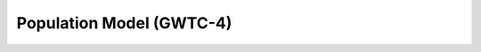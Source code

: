 .. _hyperparams:

=========================
Population Model (GWTC-4)
=========================


.. dropdown:: Primary Mass Distribution

    The figure below shows the one-dimensional Broken Power Law + 2 Peaks (BP2P) mass distribution
    :math:`p(m|\lambda)` for the primary black hole mass in the range
    :math:`[1, 100]\,M_\odot`. The model combines a broken power law with two Gaussian peaks
    and includes two characteristic features: the neutron star–black hole mass gap
    (between :math:`M^\mathrm{gap}_\mathrm{low}` and :math:`M^\mathrm{gap}_\mathrm{high}`),
    and the pair-instability gap (between :math:`M_\mathrm{PI,low}` and :math:`M_\mathrm{PI,high}`).

    .. math::
        p(m|\lambda) = n(m|\gamma_{\text{low}}, \gamma_{\text{high}}, A) \times
            l(m|m_{\text{max}}, \eta) \\
                    \times \begin{cases}
                            & m^{\alpha_1} \text{ if } m < \gamma_{\text{low}} \\
                            & m^{\alpha_2} \text{ if } m > \gamma_{\text{low}} \\
                            & 0 \text{ otherwise }
                    \end{cases}.

    where :math:`l(m \mid m_{\text{max}}, \eta)` is the low-pass filter with power-law
    :math:`\eta` applied at mass :math:`m_{\text{max}}`,
    :math:`n(m \mid \gamma_{\text{low}}, \gamma_{\text{high}}, A)` is the notch filter with
    depth :math:`A` applied between :math:`\gamma_{\text{low}}` and :math:`\gamma_{\text{high}}`,
    and :math:`\lambda` is the subset of hyperparameters
    :math:`\{\gamma_{\text{low}}, \gamma_{\text{high}}, A, \alpha_1, \alpha_2,
    m_{\min}, m_{\text{max}}\}`.


    .. plot::
        :caption: Population model for the primary mass distribution.
        :include-source: False

        import numpy as np
        import matplotlib.pyplot as plt
        from gwpopulation.utils import truncnorm, xp

        def GWTC4_broken_powerlaw_peaks(m):
            """
            GWTC-4 mass distribution.
            Broken power-law with two truncated Gaussian peaks and smooth filters.
            """

            # --- GWTC-4 model parameters ---
            A = 0.091462
            A2 = 0.828165
            BH_MAX = 152.055979
            BH_MIN = 7.763955
            NS_MAX = 4.094744
            NS_MIN = 1.176367
            UPPER_MAX = 66.576705
            UPPER_MIN = 38.277415

            ALPHA_1 = -4.509283
            ALPHA_2 = -0.902035
            ALPHA_DIP = -1.679769
            # ALPHA_CHIi=  -0.013141

            MIX1 = 735.473276
            MIX2 = 211.733327
            MU1 = 37.811196
            MU2 = 8.897742
            SIG1 = 17.126431
            SIG2 = 1.044693

            N0 = 50.0
            N1 = 50.0
            N2 = 50.0
            N3 = 30.0
            N4 = 30.0
            N5 = 10.041072

            # amax=        1.000000
            # beta_chi=   -0.942731
            # beta_pair_1= 0.964138
            # beta_pair_2= 2.160036
            # lamb       = 2.406658
            # mbreak=     5.000000

            ABS_MMIN = 0.5
            ABS_MMAX = 350.0

            # --- Truncated Gaussian peaks ---
            gaussian_peak1 = truncnorm(m, MU1, SIG1, low=ABS_MMIN, high=ABS_MMAX)
            gaussian_peak2 = truncnorm(m, MU2, SIG2, low=ABS_MMIN, high=ABS_MMAX)

            # --- Broken power-law with dip between NS_MAX and BH_MIN ---
            condlist = [m < NS_MAX, (m >= NS_MAX) & (m < BH_MIN), m >= BH_MIN]
            choicelist = [
                m**ALPHA_1,
                (m**ALPHA_DIP) * (NS_MAX ** (ALPHA_1 - ALPHA_DIP)),
                (m**ALPHA_2)
                * (NS_MAX ** (ALPHA_1 - ALPHA_DIP))
                * (BH_MIN ** (ALPHA_DIP - ALPHA_2)),
            ]
            plaw = xp.select(condlist, choicelist, default=0.0)

            # --- Smooth filters (notches + cutoffs) ---
            highpass_lower = 1.0 + (NS_MIN / m) ** N0
            notch_lower = 1.0 - A / ((1.0 + (NS_MAX / m) ** N1) * (1.0 + (m / BH_MIN) ** N2))
            notch_upper = 1.0 - A2 / (
                (1.0 + (UPPER_MIN / m) ** N3) * (1.0 + (m / UPPER_MAX) ** N4)
            )
            lowpass_upper = 1.0 + (m / BH_MAX) ** N5

            # --- Combine all components ---
            base = (
                (1.0 + MIX1 * gaussian_peak1 + MIX2 * gaussian_peak2)
                * plaw
                * notch_lower
                * notch_upper
                / highpass_lower
                / lowpass_upper
            )

            return base

        # mass grid
        m = np.geomspace(1, 100, 100000)
        gwtc4 = GWTC4_broken_powerlaw_peaks(m)

        BH_MIN = 7.763955
        NS_MAX = 4.094744
        NS_MIN = 1.176367
        UPPER_MAX = 66.576705
        UPPER_MIN = 38.277415

        # figure setup
        fig, ax1 = plt.subplots()
        ax1.set_xscale("log")
        ax1.set_yscale("log")

        # violet: '#9400D3', navy: '#001F75'

        ax1.plot(
            m,
            m * gwtc4,
            color="#001F75", #"#9400D3",
            linewidth=2,
            linestyle="--",
            label="GWTC-4: Broken Power Law + 2 Peaks",
        )

        # limits and labels
        ax1.set_xlim(1, 100)
        ax1.set_ylim(0.01, 100)
        ax1.set_xlabel(r"Mass $m\,[M_\odot]$")
        ax1.set_ylabel(r"$m\,p(m|\lambda)$")
        ax1.legend()

        ax2 = ax1.twiny()
        ax2.set_xlim(ax1.get_xlim())
        ax2.set_xscale(ax1.get_xscale())
        ax2.set_xticks([NS_MIN, NS_MAX, BH_MIN, UPPER_MIN, UPPER_MAX])
        ax2.set_xticklabels([
            r"$M_\mathrm{min}$",
            r"$M^\mathrm{gap}_\mathrm{low}$",
            r"$M^\mathrm{gap}_\mathrm{high}$",
            r"$M_\mathrm{PI,low}$",
            r"$M_\mathrm{PI,high}$"
        ])

        ax2.grid(axis="x")
        fig.tight_layout()
        fig.show()



.. dropdown:: Hyperparameters Value

    .. tab-set::

        .. tab-item:: Hyperparameters

            .. table:: Hyperparameters of the BP2P model

                .. include:: ./hyperparams_table.rst
